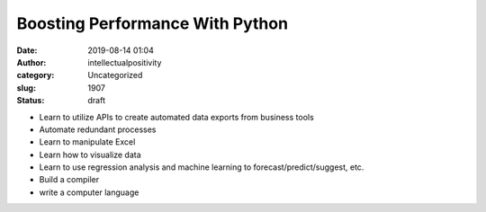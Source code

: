 Boosting Performance With Python
################################
:date: 2019-08-14 01:04
:author: intellectualpositivity
:category: Uncategorized
:slug: 1907
:status: draft

-  Learn to utilize APIs to create automated data exports from business tools
-  Automate redundant processes
-  Learn to manipulate Excel
-  Learn how to visualize data
-  Learn to use regression analysis and machine learning to forecast/predict/suggest, etc.
-  Build a compiler
-  write a computer language

 
